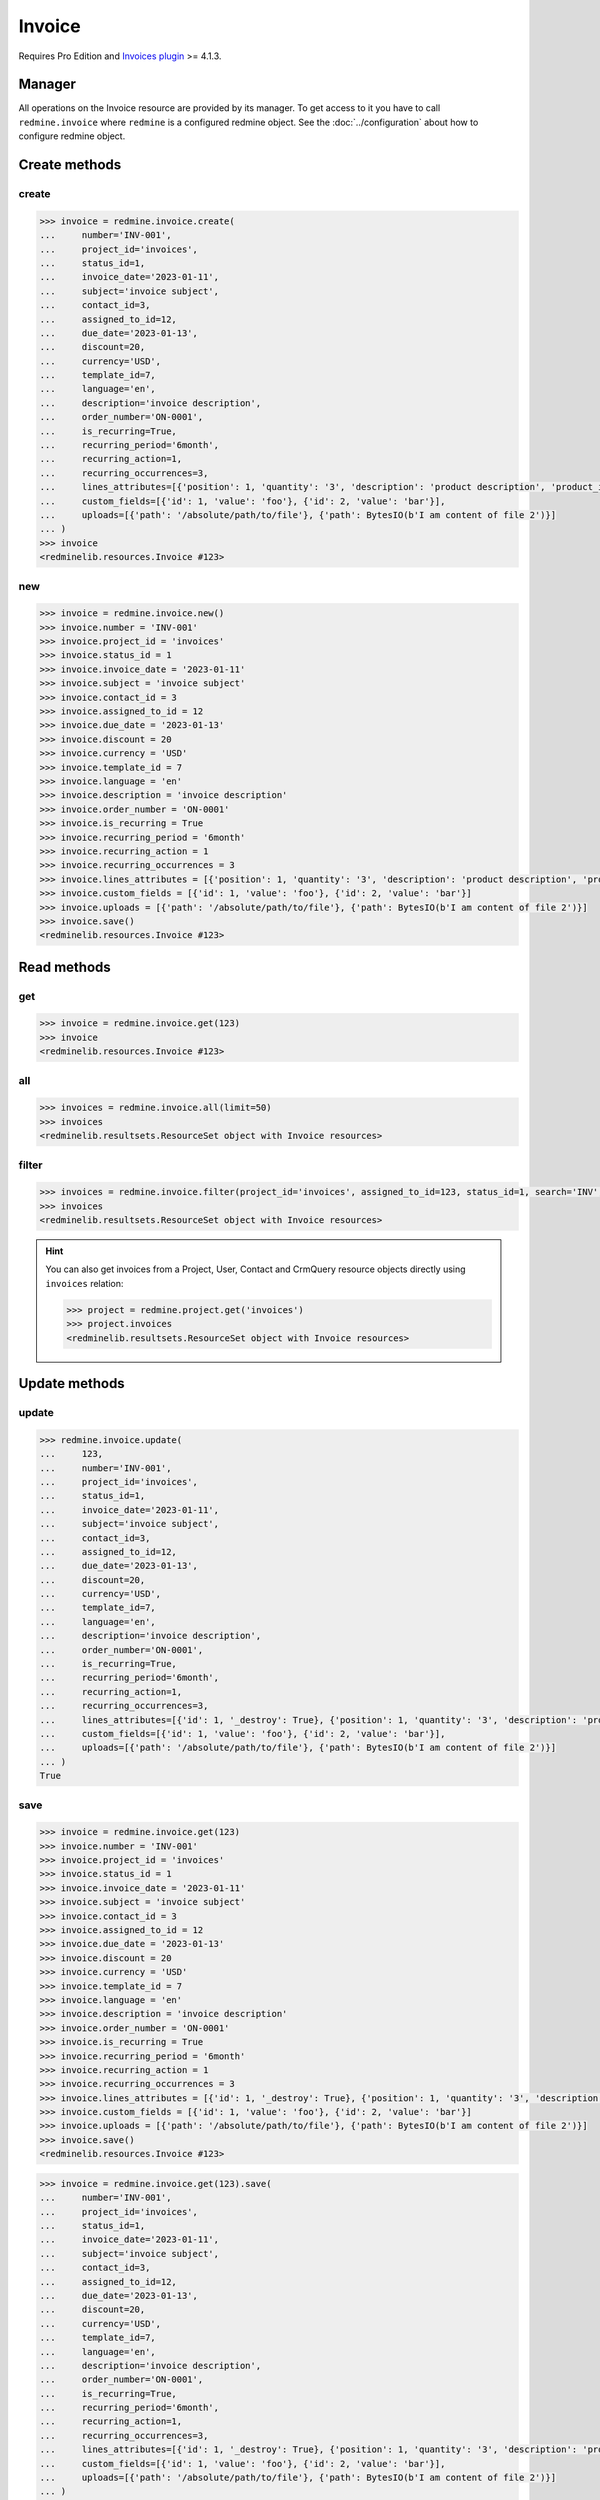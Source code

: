 Invoice
=======

.. versionadded:: 2.4.0

Requires Pro Edition and `Invoices plugin <https://www.redmineup.com/pages/plugins/invoices>`_ >= 4.1.3.

Manager
-------

All operations on the Invoice resource are provided by its manager. To get access to it
you have to call ``redmine.invoice`` where ``redmine`` is a configured redmine object.
See the :doc:`../configuration` about how to configure redmine object.

Create methods
--------------

create
++++++

.. py:method:: create(**fields)
   :module: redminelib.managers.ResourceManager
   :noindex:

   Creates new Invoice resource with given fields and saves it to the Invoices plugin.

   :param string number: (required). Invoice number.
   :param project_id: (required). Id or identifier of invoice's project.
   :type project_id: int or string
   :param int status_id:
    .. raw:: html

       (required). Invoice status id:

    - 0 - estimate
    - 1 - draft
    - 2 - sent
    - 3 - paid
    - 4 - cancelled

   :param invoice_date: (required). Date when invoice is issued.
   :type invoice_date: string or date object
   :param string subject: (optional). Invoice subject.
   :param int contact_id: (optional). Invoice contact id.
   :param int assigned_to_id: (optional). Invoice will be assigned to this user id.
   :param string order_number: (optional). Invoice order number.
   :param bool is_recurring: (optional). Whether invoice is recurring.
   :param string recurring_period:
    .. raw:: html

       (optional). Invoice recurring period:

    - 1week - weekly
    - 2week - every 2 weeks
    - 1month - monthly
    - 2month - every 2 months
    - 3month - every 3 months
    - 6month - every 6 months
    - 1year - yearly

   :param int recurring_action:
    .. raw:: html

       (optional). Invoice recurring action:

    - 0 - create draft
    - 1 - send to client

   :param int recurring_occurrences: (optional). Invoice recurring occurrences.
   :param due_date: (optional). Invoice should be payed by this date.
   :type due_date: string or date object
   :param int discount: (optional). Invoice percentage discount.
   :param string currency: (optional). Invoice currency.
   :param int template_id: (optional). Invoice template id.
   :param string language: (optional). Invoice language.
   :param string description: (optional). Invoice description.
   :param list custom_fields: (optional). Custom fields as [{'id': 1, 'value': 'foo'}].
   :param list lines_attributes:
    .. raw:: html

       (optional). Invoice lines as [{'': ''}, ...], accepted keys are:

    - description (required). Product description.
    - position (optional). Position of the line among other invoice lines.
    - quantity (optional). Product quantity.
    - product_id (optional). ID of the product.
    - tax (optional). Tax in percentage.
    - price (optional). Price of the product.
    - units (optional). Unit type, i.e. hours, days, products etc.

   :param list uploads:
    .. raw:: html

       (optional). Uploads as [{'': ''}, ...], accepted keys are:

    - path (required). Absolute file path or file-like object that should be uploaded.
    - filename (optional). Name of the file after upload.
    - description (optional). Description of the file.
    - content_type (optional). Content type of the file.

   :return: :ref:`Resource` object

.. code-block:: python

   >>> invoice = redmine.invoice.create(
   ...     number='INV-001',
   ...     project_id='invoices',
   ...     status_id=1,
   ...     invoice_date='2023-01-11',
   ...     subject='invoice subject',
   ...     contact_id=3,
   ...     assigned_to_id=12,
   ...     due_date='2023-01-13',
   ...     discount=20,
   ...     currency='USD',
   ...     template_id=7,
   ...     language='en',
   ...     description='invoice description',
   ...     order_number='ON-0001',
   ...     is_recurring=True,
   ...     recurring_period='6month',
   ...     recurring_action=1,
   ...     recurring_occurrences=3,
   ...     lines_attributes=[{'position': 1, 'quantity': '3', 'description': 'product description', 'product_id': 1, 'tax': '10', 'price': '5', 'units': 'hours'}],
   ...     custom_fields=[{'id': 1, 'value': 'foo'}, {'id': 2, 'value': 'bar'}],
   ...     uploads=[{'path': '/absolute/path/to/file'}, {'path': BytesIO(b'I am content of file 2')}]
   ... )
   >>> invoice
   <redminelib.resources.Invoice #123>

new
+++

.. py:method:: new()
   :module: redminelib.managers.ResourceManager
   :noindex:

   Creates new empty Invoice resource, but saves it to the Invoices plugin only when ``save()`` is called,
   also calls ``pre_create()`` and ``post_create()`` methods of the :ref:`Resource` object. Valid attributes
   are the same as for ``create()`` method above.

   :return: :ref:`Resource` object

.. code-block:: python

   >>> invoice = redmine.invoice.new()
   >>> invoice.number = 'INV-001'
   >>> invoice.project_id = 'invoices'
   >>> invoice.status_id = 1
   >>> invoice.invoice_date = '2023-01-11'
   >>> invoice.subject = 'invoice subject'
   >>> invoice.contact_id = 3
   >>> invoice.assigned_to_id = 12
   >>> invoice.due_date = '2023-01-13'
   >>> invoice.discount = 20
   >>> invoice.currency = 'USD'
   >>> invoice.template_id = 7
   >>> invoice.language = 'en'
   >>> invoice.description = 'invoice description'
   >>> invoice.order_number = 'ON-0001'
   >>> invoice.is_recurring = True
   >>> invoice.recurring_period = '6month'
   >>> invoice.recurring_action = 1
   >>> invoice.recurring_occurrences = 3
   >>> invoice.lines_attributes = [{'position': 1, 'quantity': '3', 'description': 'product description', 'product_id': 1, 'tax': '10', 'price': '5', 'units': 'hours'}]
   >>> invoice.custom_fields = [{'id': 1, 'value': 'foo'}, {'id': 2, 'value': 'bar'}]
   >>> invoice.uploads = [{'path': '/absolute/path/to/file'}, {'path': BytesIO(b'I am content of file 2')}]
   >>> invoice.save()
   <redminelib.resources.Invoice #123>

Read methods
------------

get
+++

.. py:method:: get(resource_id, **params)
   :module: redminelib.managers.ResourceManager
   :noindex:

   Returns single Invoice resource from the Invoices plugin by its id.

   :param int resource_id: (required). Id of the invoice.
   :return: :ref:`Resource` object

.. code-block:: python

   >>> invoice = redmine.invoice.get(123)
   >>> invoice
   <redminelib.resources.Invoice #123>

all
+++

.. py:method:: all(**params)
   :module: redminelib.managers.ResourceManager
   :noindex:

   Returns all Invoice resources from the Invoices plugin.

   :param int limit: (optional). How much resources to return.
   :param int offset: (optional). Starting from what resource to return the other resources.
   :return: :ref:`ResourceSet` object

.. code-block:: python

   >>> invoices = redmine.invoice.all(limit=50)
   >>> invoices
   <redminelib.resultsets.ResourceSet object with Invoice resources>

filter
++++++

.. py:method:: filter(**filters)
   :module: redminelib.managers.ResourceManager
   :noindex:

   Returns Invoice resources that match the given lookup parameters.

   :param project_id: (optional). Id or identifier of invoice's project.
   :type project_id: int or string
   :param int assigned_to_id: (optional). Get invoices which are assigned to this user id.
   :param int query_id: (optional). Get invoices for the given query id.
   :param int status_id: (optional). Get invoices which have this status id.
   :param int contact_id: (optional). Get invoices for the given contact id.
   :param int author_id: (optional). Get invoices created by given author id.
   :param bool recurring: (optional). Whether invoice is recurring.
   :param due_date: (optional). Get invoices that should be payed by this date.
   :type due_date: string or date object
   :param invoice_date: (optional). Get invoices issued on the given date.
   :type invoice_date: string or date object
   :param string currency: (optional). Get invoices which have the given currency.
   :param string search: (optional). Get invoices with given search string.
   :param int limit: (optional). How much resources to return.
   :param int offset: (optional). Starting from what resource to return the other resources.
   :return: :ref:`ResourceSet` object

.. code-block:: python

   >>> invoices = redmine.invoice.filter(project_id='invoices', assigned_to_id=123, status_id=1, search='INV', recurring=True)
   >>> invoices
   <redminelib.resultsets.ResourceSet object with Invoice resources>

.. hint::

   You can also get invoices from a Project, User, Contact and CrmQuery resource objects directly using
   ``invoices`` relation:

   .. code-block:: python

      >>> project = redmine.project.get('invoices')
      >>> project.invoices
      <redminelib.resultsets.ResourceSet object with Invoice resources>

Update methods
--------------

update
++++++

.. py:method:: update(resource_id, **fields)
   :module: redminelib.managers.ResourceManager
   :noindex:

   Updates values of given fields of an Invoice resource and saves them to the Invoices plugin.

   :param int resource_id: (required). Invoice id.
   :param string number: (optional). Invoice number.
   :param project_id: (optional). Id or identifier of invoice's project.
   :type project_id: int or string
   :param int status_id:
    .. raw:: html

       (optional). Invoice status id:

    - 0 - estimate
    - 1 - draft
    - 2 - sent
    - 3 - paid
    - 4 - cancelled

   :param invoice_date: (optional). Date when invoice is issued.
   :type invoice_date: string or date object
   :param string subject: (optional). Invoice subject.
   :param int contact_id: (optional). Invoice contact id.
   :param int assigned_to_id: (optional). Invoice will be assigned to this user id.
   :param string order_number: (optional). Invoice order number.
   :param bool is_recurring: (optional). Whether invoice is recurring.
   :param string recurring_period:
    .. raw:: html

       (optional). Invoice recurring period:

    - 1week - weekly
    - 2week - every 2 weeks
    - 1month - monthly
    - 2month - every 2 months
    - 3month - every 3 months
    - 6month - every 6 months
    - 1year - yearly

   :param int recurring_action:
    .. raw:: html

       (optional). Invoice recurring action:

    - 0 - create draft
    - 1 - send to client

   :param int recurring_occurrences: (optional). Invoice recurring occurrences.
   :param due_date: (optional). Invoice should be payed by this date.
   :type due_date: string or date object
   :param int discount: (optional). Invoice percentage discount.
   :param string currency: (optional). Invoice currency.
   :param int template_id: (optional). Invoice template id.
   :param string language: (optional). Invoice language.
   :param string description: (optional). Invoice description.
   :param list custom_fields: (optional). Custom fields as [{'id': 1, 'value': 'foo'}].
   :param list lines_attributes:
    .. raw:: html

       (optional). Invoice lines as [{'': ''}, ...], accepted keys are:

    - id (optional). If not set, a new line will be created.
    - description (optional). Product description.
    - position (optional). Position of the line among other invoice lines.
    - quantity (optional). Product quantity.
    - product_id (optional). ID of the product.
    - tax (optional). Tax in percentage.
    - price (optional). Price of the product.
    - units (optional). Unit type, i.e. hours, days, products etc.
    - _destroy (optional). Whether to delete line with a specified id.

   :param list uploads:
    .. raw:: html

       (optional). Uploads as [{'': ''}, ...], accepted keys are:

    - path (required). Absolute file path or file-like object that should be uploaded.
    - filename (optional). Name of the file after upload.
    - description (optional). Description of the file.
    - content_type (optional). Content type of the file.

   :return: True

.. code-block:: python

   >>> redmine.invoice.update(
   ...     123,
   ...     number='INV-001',
   ...     project_id='invoices',
   ...     status_id=1,
   ...     invoice_date='2023-01-11',
   ...     subject='invoice subject',
   ...     contact_id=3,
   ...     assigned_to_id=12,
   ...     due_date='2023-01-13',
   ...     discount=20,
   ...     currency='USD',
   ...     template_id=7,
   ...     language='en',
   ...     description='invoice description',
   ...     order_number='ON-0001',
   ...     is_recurring=True,
   ...     recurring_period='6month',
   ...     recurring_action=1,
   ...     recurring_occurrences=3,
   ...     lines_attributes=[{'id': 1, '_destroy': True}, {'position': 1, 'quantity': '3', 'description': 'product description', 'product_id': 1, 'tax': '10', 'price': '5', 'units': 'hours'}],
   ...     custom_fields=[{'id': 1, 'value': 'foo'}, {'id': 2, 'value': 'bar'}],
   ...     uploads=[{'path': '/absolute/path/to/file'}, {'path': BytesIO(b'I am content of file 2')}]
   ... )
   True

save
++++

.. py:method:: save(**attrs)
   :module: redminelib.resources.Invoice
   :noindex:

   Saves the current state of an Invoice resource to the Invoices plugin. Attrs that
   can be changed are the same as for ``update()`` method above.

   :return: :ref:`Resource` object

.. code-block:: python

   >>> invoice = redmine.invoice.get(123)
   >>> invoice.number = 'INV-001'
   >>> invoice.project_id = 'invoices'
   >>> invoice.status_id = 1
   >>> invoice.invoice_date = '2023-01-11'
   >>> invoice.subject = 'invoice subject'
   >>> invoice.contact_id = 3
   >>> invoice.assigned_to_id = 12
   >>> invoice.due_date = '2023-01-13'
   >>> invoice.discount = 20
   >>> invoice.currency = 'USD'
   >>> invoice.template_id = 7
   >>> invoice.language = 'en'
   >>> invoice.description = 'invoice description'
   >>> invoice.order_number = 'ON-0001'
   >>> invoice.is_recurring = True
   >>> invoice.recurring_period = '6month'
   >>> invoice.recurring_action = 1
   >>> invoice.recurring_occurrences = 3
   >>> invoice.lines_attributes = [{'id': 1, '_destroy': True}, {'position': 1, 'quantity': '3', 'description': 'product description', 'product_id': 1, 'tax': '10', 'price': '5', 'units': 'hours'}]
   >>> invoice.custom_fields = [{'id': 1, 'value': 'foo'}, {'id': 2, 'value': 'bar'}]
   >>> invoice.uploads = [{'path': '/absolute/path/to/file'}, {'path': BytesIO(b'I am content of file 2')}]
   >>> invoice.save()
   <redminelib.resources.Invoice #123>

.. versionadded:: 2.1.0 Alternative syntax was introduced.

.. code-block:: python

   >>> invoice = redmine.invoice.get(123).save(
   ...     number='INV-001',
   ...     project_id='invoices',
   ...     status_id=1,
   ...     invoice_date='2023-01-11',
   ...     subject='invoice subject',
   ...     contact_id=3,
   ...     assigned_to_id=12,
   ...     due_date='2023-01-13',
   ...     discount=20,
   ...     currency='USD',
   ...     template_id=7,
   ...     language='en',
   ...     description='invoice description',
   ...     order_number='ON-0001',
   ...     is_recurring=True,
   ...     recurring_period='6month',
   ...     recurring_action=1,
   ...     recurring_occurrences=3,
   ...     lines_attributes=[{'id': 1, '_destroy': True}, {'position': 1, 'quantity': '3', 'description': 'product description', 'product_id': 1, 'tax': '10', 'price': '5', 'units': 'hours'}],
   ...     custom_fields=[{'id': 1, 'value': 'foo'}, {'id': 2, 'value': 'bar'}],
   ...     uploads=[{'path': '/absolute/path/to/file'}, {'path': BytesIO(b'I am content of file 2')}]
   ... )
   >>> invoice
   <redminelib.resources.Invoice #123>

Delete methods
--------------

delete
++++++

.. py:method:: delete(resource_id)
   :module: redminelib.managers.ResourceManager
   :noindex:

   Deletes single Invoice resource from the Invoices plugin by its id.

   :param int resource_id: (required). Invoice id.
   :return: True

.. code-block:: python

   >>> redmine.invoice.delete(123)
   True

.. py:method:: delete()
   :module: redminelib.resources.Invoice
   :noindex:

   Deletes current Invoice resource object from the Invoices plugin.

   :return: True

.. code-block:: python

   >>> invoice = redmine.invoice.get(1)
   >>> invoice.delete()
   True

Export
------

.. versionadded:: 2.0.0

.. py:method:: export(fmt, savepath=None, filename=None)
   :module: redminelib.resources.Invoice
   :noindex:

   Exports Invoice resource in one of the following formats: pdf

   :param string fmt: (required). Format to use for export.
   :param string savepath: (optional). Path where to save the file.
   :param string filename: (optional). Name that will be used for the file.
   :return: String or Object

.. code-block:: python

   >>> invoice = redmine.invoice.get(123)
   >>> invoice.export('pdf', savepath='/home/jsmith')
   '/home/jsmith/123.pdf'

.. py:method:: export(fmt, savepath=None, filename=None)
   :module: redminelib.resultsets.ResourceSet
   :noindex:

   Exports a resource set of Invoice resources in one of the following formats: csv

   :param string fmt: (required). Format to use for export.
   :param string savepath: (optional). Path where to save the file.
   :param string filename: (optional). Name that will be used for the file.
   :return: String or Object

.. code-block:: python

   >>> invoices = redmine.invoice.all()
   >>> invoices.export('csv', savepath='/home/jsmith', filename='invoices.csv')
   '/home/jsmith/invoices.csv'
